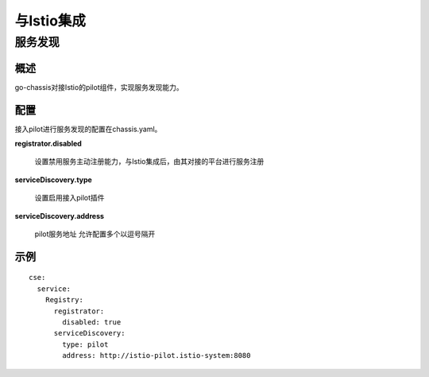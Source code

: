 与Istio集成
======================

服务发现
----

概述
++++

go-chassis对接Istio的pilot组件，实现服务发现能力。

配置
++++

接入pilot进行服务发现的配置在chassis.yaml。

**registrator.disabled**

 设置禁用服务主动注册能力，与Istio集成后，由其对接的平台进行服务注册

**serviceDiscovery.type**

 设置启用接入pilot插件

**serviceDiscovery.address**

 pilot服务地址 允许配置多个以逗号隔开


示例
++++

::

  cse:
    service:
      Registry:
        registrator:
          disabled: true
        serviceDiscovery:
          type: pilot
          address: http://istio-pilot.istio-system:8080

